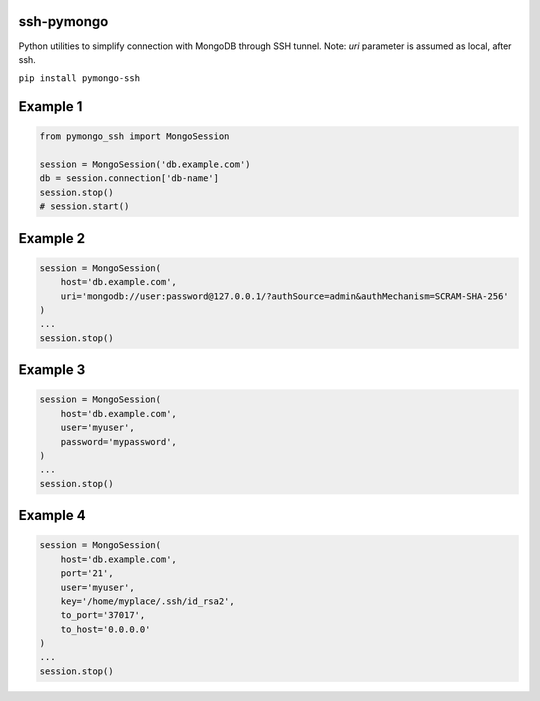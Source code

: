 ssh-pymongo
-----------
Python utilities to simplify connection with MongoDB through SSH tunnel.
Note: `uri` parameter is assumed as local, after ssh.

``pip install pymongo-ssh``

Example 1
---------

.. code:: python

    from pymongo_ssh import MongoSession

    session = MongoSession('db.example.com')
    db = session.connection['db-name']
    session.stop()
    # session.start()

Example 2
---------

.. code:: python

    session = MongoSession(
        host='db.example.com',
        uri='mongodb://user:password@127.0.0.1/?authSource=admin&authMechanism=SCRAM-SHA-256'
    )
    ...
    session.stop()

Example 3
---------

.. code:: python

    session = MongoSession(
        host='db.example.com',
        user='myuser',
        password='mypassword',
    )
    ...
    session.stop()

Example 4
---------

.. code:: python

    session = MongoSession(
        host='db.example.com',
        port='21',
        user='myuser',
        key='/home/myplace/.ssh/id_rsa2',
        to_port='37017',
        to_host='0.0.0.0'
    )
    ...
    session.stop()

